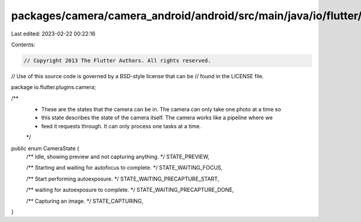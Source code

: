 packages/camera/camera_android/android/src/main/java/io/flutter/plugins/camera/CameraState.java
===============================================================================================

Last edited: 2023-02-22 00:22:16

Contents:

.. code-block:: java

    // Copyright 2013 The Flutter Authors. All rights reserved.
// Use of this source code is governed by a BSD-style license that can be
// found in the LICENSE file.

package io.flutter.plugins.camera;

/**
 * These are the states that the camera can be in. The camera can only take one photo at a time so
 * this state describes the state of the camera itself. The camera works like a pipeline where we
 * feed it requests through. It can only process one tasks at a time.
 */
public enum CameraState {
  /** Idle, showing preview and not capturing anything. */
  STATE_PREVIEW,

  /** Starting and waiting for autofocus to complete. */
  STATE_WAITING_FOCUS,

  /** Start performing autoexposure. */
  STATE_WAITING_PRECAPTURE_START,

  /** waiting for autoexposure to complete. */
  STATE_WAITING_PRECAPTURE_DONE,

  /** Capturing an image. */
  STATE_CAPTURING,
}


